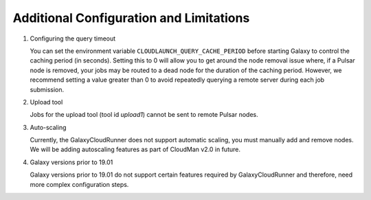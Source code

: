 .. _additional-configuration:

Additional Configuration and Limitations
----------------------------------------

1. Configuring the query timeout

   You can set the environment variable ``CLOUDLAUNCH_QUERY_CACHE_PERIOD``
   before starting Galaxy to control the caching period (in seconds). Setting
   this to 0 will allow you to get around the node removal issue where, if a
   Pulsar node is removed, your jobs may be routed to a dead node for the
   duration of the caching period. However, we recommend setting a value greater
   than 0 to avoid repeatedly querying a remote server during each job
   submission.

2. Upload tool

   Jobs for the upload tool (tool id `upload1`) cannot be sent to remote Pulsar
   nodes.

3. Auto-scaling

   Currently, the GalaxyCloudRunner does not support automatic scaling, you must
   manually add and remove nodes. We will be adding autoscaling features as
   part of CloudMan v2.0 in future.

4. Galaxy versions prior to 19.01

   Galaxy versions prior to 19.01 do not support certain features required by
   GalaxyCloudRunner and therefore, need more complex configuration steps.
